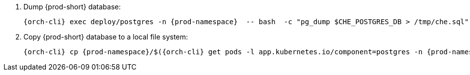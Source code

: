 . Dump {prod-short} database:
+
[subs="+quotes,+attributes"]
----
{orch-cli} exec deploy/postgres -n {prod-namespace}  -- bash  -c "pg_dump $CHE_POSTGRES_DB > /tmp/che.sql"
----

. Copy {prod-short} database to a local file system:
+
[subs="+quotes,+attributes"]
----
{orch-cli} cp {prod-namespace}/$({orch-cli} get pods -l app.kubernetes.io/component=postgres -n {prod-namespace} --no-headers=true  -o custom-columns=":metadata.name"):/tmp/che.sql che.sql
----
